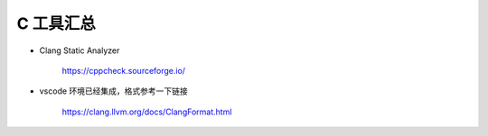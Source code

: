 C 工具汇总
================================================================================

* Clang Static Analyzer

    https://cppcheck.sourceforge.io/

* vscode 环境已经集成，格式参考一下链接

    https://clang.llvm.org/docs/ClangFormat.html
